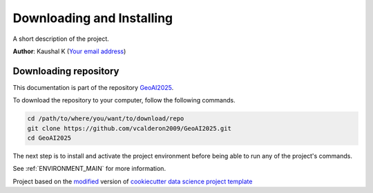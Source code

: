 

.. _INSTALL_MAIN:

************************************************************************
Downloading and Installing
************************************************************************

A short description of the project.

**Author**: Kaushal K (`Your email address <mailto:Your email address>`_)

.. _donwload_repo_sec:

======================
Downloading repository
======================

This documentation is part of the repository
`GeoAI2025 <https://github.com/vcalderon2009/GeoAI2025>`_.

To download the repository to your computer, follow the following commands.


.. code-block:: text

    cd /path/to/where/you/want/to/download/repo
    git clone https://github.com/vcalderon2009/GeoAI2025.git
    cd GeoAI2025


The next step is to install and activate the project environment before 
being able to run any of the project's commands.

See :ref:`ENVIRONMENT_MAIN` for more information.


.. ----------------------------------------------------------------------------

Project based on the `modified <https://github.com/vcalderon2009/cookiecutter-data-science-vc>`_  version of
`cookiecutter data science project template <https://drivendata.github.io/cookiecutter-data-science/>`_ 

.. |Issues| image:: https://img.shields.io/github/issues/vcalderon2009/GeoAI2025.svg
    :target: https://github.com/vcalderon2009/GeoAI2025/issues
    :alt: Open Issues

.. |RTD| image:: https://readthedocs.org/projects/geoai2025/badge/?version=latest
   :target: https://geoai2025.rtfd.io/en/latest/
   :alt: Documentation Status




.. |License| image:: https://img.shields.io/badge/license-GNU%20GPL%20v3%2B-blue.svg
    :target: https://github.com/vcalderon2009/GeoAI2025/blob/master/LICENSE.rst
    :alt: Project License







